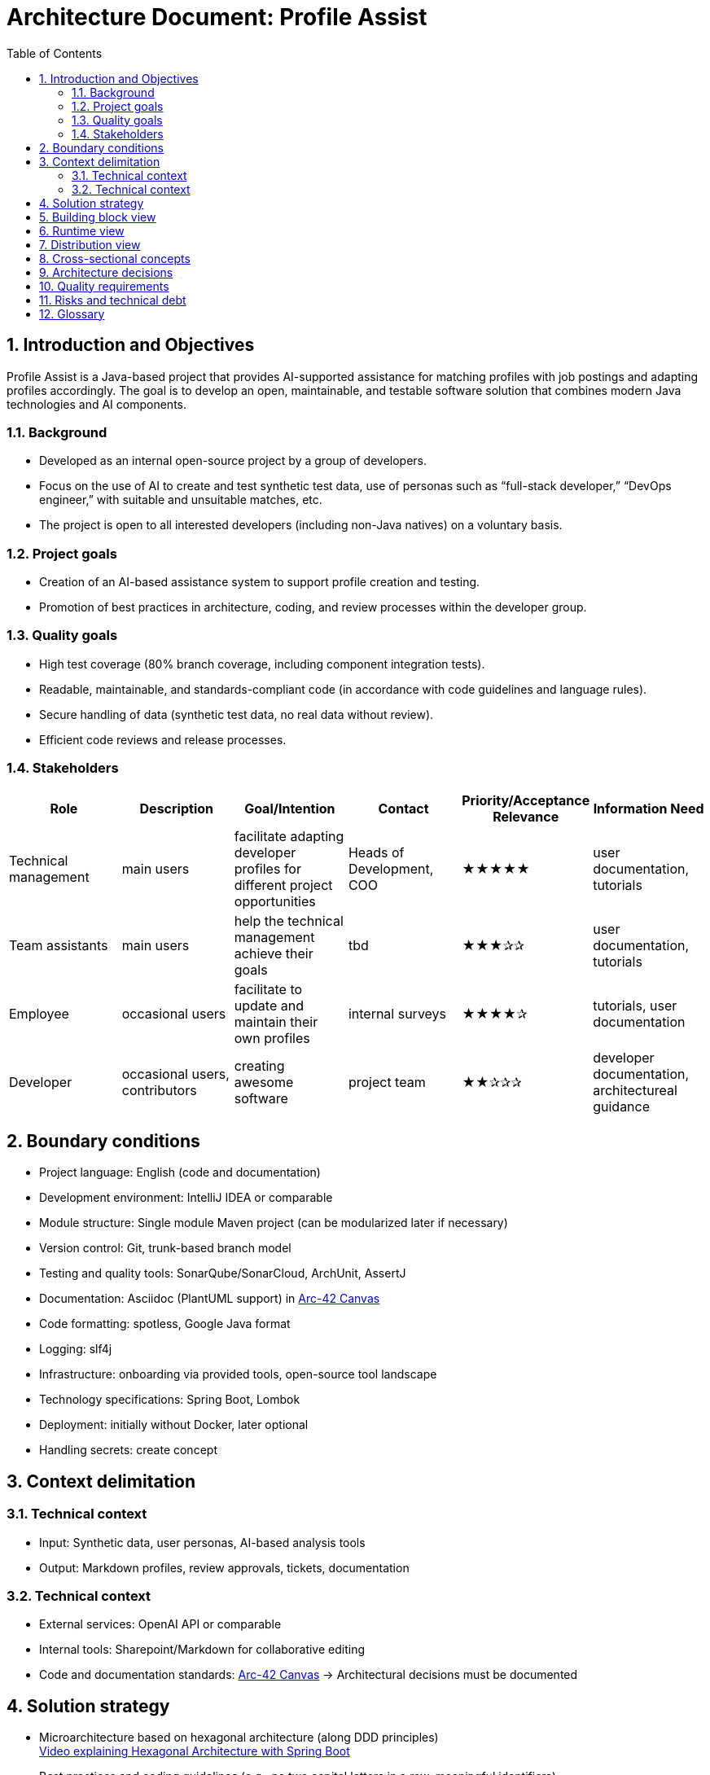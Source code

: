 = Architecture Document: Profile Assist
:toc: left
:toclevels: 3
:sectnums:

== Introduction and Objectives

Profile Assist is a Java-based project that provides AI-supported assistance for matching profiles with job postings and adapting profiles accordingly. The goal is to develop an open, maintainable, and testable software solution that combines modern Java technologies and AI components.

=== Background
- Developed as an internal open-source project by a group of developers.
- Focus on the use of AI to create and test synthetic test data, use of personas such as “full-stack developer,” “DevOps engineer,” with suitable and unsuitable matches, etc.
- The project is open to all interested developers (including non-Java natives) on a voluntary basis.

=== Project goals
- Creation of an AI-based assistance system to support profile creation and testing.
- Promotion of best practices in architecture, coding, and review processes within the developer group.

=== Quality goals
- High test coverage (80% branch coverage, including component integration tests).
- Readable, maintainable, and standards-compliant code (in accordance with code guidelines and language rules).
- Secure handling of data (synthetic test data, no real data without review).
- Efficient code reviews and release processes.

=== Stakeholders

|===
|Role |Description |Goal/Intention |Contact |Priority/Acceptance Relevance |Information Need

|Technical management
|main users
|facilitate adapting developer profiles for different project opportunities
|Heads of Development, COO
|★★★★★
|user documentation, tutorials

|Team assistants
|main users
|help the technical management achieve their goals
|tbd
|★★★✰✰
|user documentation, tutorials

|Employee
|occasional users
|facilitate to update and maintain their own profiles
|internal surveys
|★★★★✰
|tutorials, user documentation

|Developer
|occasional users, contributors
|creating awesome software
|project team
|★★✰✰✰
|developer documentation, architectureal guidance
|===


== Boundary conditions

- Project language: English (code and documentation)
- Development environment: IntelliJ IDEA or comparable
- Module structure: Single module Maven project (can be modularized later if necessary)
- Version control: Git, trunk-based branch model
- Testing and quality tools: SonarQube/SonarCloud, ArchUnit, AssertJ
- Documentation: Asciidoc (PlantUML support) in https://canvas.arc42.org/[Arc-42 Canvas]
- Code formatting: spotless, Google Java format
- Logging: slf4j
- Infrastructure: onboarding via provided tools, open-source tool landscape
- Technology specifications: Spring Boot, Lombok
- Deployment: initially without Docker, later optional
- Handling secrets: create concept

== Context delimitation

=== Technical context
- Input: Synthetic data, user personas, AI-based analysis tools
- Output: Markdown profiles, review approvals, tickets, documentation

=== Technical context
- External services: OpenAI API or comparable
- Internal tools: Sharepoint/Markdown for collaborative editing
- Code and documentation standards: https://canvas.arc42.org/[Arc-42 Canvas] -> Architectural decisions must be documented

== Solution strategy

- Microarchitecture based on hexagonal architecture (along DDD principles) +
  https://www.youtube.com/watch?v=cPH5AiqLQTo[Video explaining Hexagonal Architecture with Spring Boot]
- Best practices and coding guidelines (e.g., no two capital letters in a row, meaningful identifiers)
- Modularization and loose coupling through use case-driven services and clearly defined domain interfaces
- Test first and review process (multi-stage, approval required)
- Password and secrets handling via environment variables

== Building block view

- Domain layer: entities, value objects, domain services
- Application layer: use case services, process control
- Adapters/ports: REST API (OpenAI integration if necessary), Markdown export, onboarding interfaces
- Infrastructure: Test data management, logging, external interfaces

== Runtime view

- Profile upload and analysis (onboarding process)
- Approval and review process for data and profiles
- Automated tests and quality gates (CI/CD pipeline)

== Distribution view

- Single module Maven project (later optional Dockerization)

== Cross-sectional concepts

- Logging and monitoring concept (slf4j)
- Test concept: Branch coverage, AssertJ, ArchUnit rules
- Code review on demand
- Code documentation in Asciidoc (with PlantUml support)
- Nullability and DDD conventions
- Security concept (handling secrets)

== Architecture decisions

- Spring Boot as the main framework
- Focus on testability and maintainability (test coverage, review process)
- Uniform code formatting and guidelines
- Hexagonal or DDD-like architecture

== Quality requirements

- 80% branch coverage as a target
- Component integration tests mandatory
- Strict code guidelines and naming conventions
- No unreviewed data released to the public

== Risks and technical debt

- AI integration and data control require clear processes
- Openness of the project requires careful reviews

== Glossary

- Persona: Template for typical user roles such as full stack, DevOps, etc.
- Approval process: Multi-stage review, always with approval from a second person
- Onboarding: Assistance for new developers, e.g., IDE setup

// (Chapter 13 Experience reports omitted as none are available yet)
